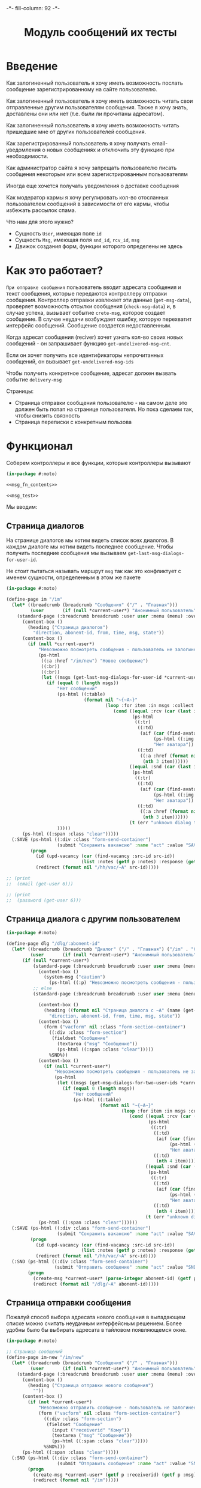 #+HTML_HEAD: -*- fill-column: 92 -*-

#+TITLE: Модуль сообщений их тесты

#+NAME:css
#+BEGIN_HTML
<link rel="stylesheet" type="text/css" href="css/css.css" />
#+END_HTML

* Введение

  Как залогиненный пользователь я хочу иметь возможность послать сообщение
  зарегистрированному на сайте пользователю.

  Как залогиненный пользователь я хочу иметь возможность читать свои отправленные другим
  пользователям сообщения. Также я хочу знать, доставлены они или нет (т.е. были ли
  прочитаны адресатом).

  Как залогиненный пользователь я хочу иметь возможность читать пришедшие мне от других
  пользователей сообщения.

  Как зарегистрированный пользователь я хочу получать email-уведомления о новых сообщениях
  и отключить эту функцию при необходимости.

  Как администратор сайта я хочу запрещать пользователю писать сообщения некоторым или всем
  зарегистрированным пользователям

  Иногда еще хочется получать уведомления о доставке сообщения

  Как модератор кармы я хочу регулировать кол-во отосланных пользователем сообщений в
  зависимости от его кармы, чтобы избежать рассылок спама.

  Что нам для этого нужно?
  - Сущность =User=, имеющая поле =id=
  - Сущность =Msg=, имеющая поля =snd_id=, =rcv_id=, =msg=
  - Движок создания форм, функции которого определены не здесь

* Как это работает?

  =При отправке сообщения= пользователь вводит адресата сообщения и текст сообщения, которые
  передаются контроллеру отправки сообщения. Контроллер отправки извлекает эти данные
  (=get-msg-data=), проверяет возможность отсылки сообщения (=check-msg-data=) и, в случае
  успеха, вызывает событие =crete-msg=, которое создает сообщение. В случае неудачи
  возбуждает ошибку, которую перехватит интерфейс сообщений. Сообщение создается
  недоставленным.

  Когда адресат сообщения (reciver) хочет узнать кол-во своих новых сообщений - он
  запрашивает функцию =get-undelivered-msg-cnt=.

  Если он хочет получить все идентификаторы непрочитанных сообщений, он вызывает
  =get-undelivered-msg-ids=

  Чтобы получить конкретное сообщение, адресат должен вызвать событие =delivery-msg=

  Страницы:
  - Страница отправки сообщения пользователю - на самом деле это должен быть попап на
    странице пользователя. Но пока сделаем так, чтобы снизить связность
  - Страница переписки с конкретным пользова

* Функционал

  Соберем контроллеры и все функции, которые контроллеры вызывают

  #+NAME: msg_fn
  #+BEGIN_SRC lisp :tangle src/mod/msg/msg.lisp :noweb tangle :exports code
    (in-package #:moto)

    <<msg_fn_contents>>

    <<msg_test>>
  #+END_SRC

  Мы вводим:

** Страница диалогов

   На странице диалогов мы хотим видеть список всех диалогов. В каждом диалоге мы хотим
   видеть последнее сообщение. Чтобы получить последние сообщения мы вызываем
   =get-last-msg-dialogs-for-user-id=.

   Не стоит пытаться называть маршрут =msg= так как это конфликтует с именем сущности,
   определенным в этом же пакете

   #+NAME: msg_fn_contents
   #+BEGIN_SRC lisp
     (in-package #:moto)

     (define-page im "/im"
       (let* ((breadcrumb (breadcrumb "Сообщения" ("/" . "Главная")))
              (user       (if (null *current-user*) "Анонимный пользователь" (name (get-user *current-user*)))))
         (standard-page (:breadcrumb breadcrumb :user user :menu (menu) :overlay (reg-overlay))
           (content-box ()
             (heading ("Страница диалогов")
               "direction, abonent-id, from, time, msg, state"))
           (content-box ()
             (if (null *current-user*)
                 "Невозможно посмотреть сообщения - пользователь не залогинен. <a href=\"/login\">Login</a>"
                 (ps-html
                  ((:a :href "/im/new") "Новое сообщение")
                  ((:br))
                  ((:br))
                  (let ((msgs (get-last-msg-dialogs-for-user-id *current-user*)))
                    (if (equal 0 (length msgs))
                        "Нет сообщений"
                        (ps-html ((:table)
                                  (format nil "~{~A~}"
                                          (loop :for item :in msgs :collect
                                             (cond ((equal :rcv (car (last item)))
                                                    (ps-html
                                                     ((:tr)
                                                      ((:td)
                                                       (aif (car (find-avatar :user-id (nth 1 item) :state ":ACTIVE"))
                                                            (ps-html ((:img :src (format nil "/ava/~A" (origin it)))))
                                                            "Нет аватара"))
                                                      ((:td)
                                                       ((:a :href (format nil "/dlg/~A" (nth 1 item)))
                                                        (nth 3 item))))))
                                                   ((equal :snd (car (last item)))
                                                    (ps-html
                                                     ((:tr)
                                                      ((:td)
                                                       (aif (car (find-avatar :user-id (nth 1 item) :state ":ACTIVE"))
                                                            (ps-html ((:img :src (format nil "/ava/~A" (origin it)))))
                                                            "Нет аватара"))
                                                      ((:td)
                                                       ((:a :href (format nil "/dlg/~A" (nth 1 item)))
                                                        (nth 3 item))))))
                                                   (t (err "unknown dialog type")))))))
                        )))))
           (ps-html ((:span :class "clear")))))
       (:SAVE (ps-html ((:div :class "form-send-container")
                        (submit "Сохранить вакансию" :name "act" :value "SAVE")))
              (progn
                (id (upd-vacancy (car (find-vacancy :src-id src-id))
                                 (list :notes (getf p :notes) :response (getf p :response))))
                (redirect (format nil "/hh/vac/~A" src-id)))))

     ;; (print
     ;;  (email (get-user 6)))

     ;; (print
     ;;  (password (get-user 6)))

   #+END_SRC

** Страница диалога с другим пользователем

   #+NAME: msg_fn_contents
   #+BEGIN_SRC lisp
     (in-package #:moto)

     (define-page dlg "/dlg/:abonent-id"
       (let* ((breadcrumb (breadcrumb "Диалог" ("/" . "Главная") ("/im" . "Сообщения")))
              (user       (if (null *current-user*) "Анонимный пользователь" (name (get-user *current-user*)))))
           (if (null *current-user*)
               (standard-page (:breadcrumb breadcrumb :user user :menu (menu) :overlay (reg-overlay))
                 (content-box ()
                   (system-msg ("caution")
                     (ps-html ((:p) "Невозможно посмотреть сообщения - пользователь не залогинен. <a href=\"/login\">Login</a>")))))
               ;; else
               (standard-page (:breadcrumb breadcrumb :user user :menu (menu) :overlay (reg-overlay))

                 (content-box ()
                   (heading ((format nil "Страница диалога с ~A" (name (get-user (parse-integer abonent-id)))))
                     "direction, abonent-id, from, time, msg, state"))
                 (content-box ()
                   (form ("vacform" nil :class "form-section-container")
                     ((:div :class "form-section")
                      (fieldset "Сообщение"
                        (textarea ("msg" "Сообщение"))
                        (ps-html ((:span :class "clear")))))
                     %SND%))
                 (content-box ()
                   (if (null *current-user*)
                       "Невозможно посмотреть сообщения - пользователь не залогинен. <a href=\"/login\">Login</a>"
                       (ps-html
                        (let ((msgs (get-msg-dialogs-for-two-user-ids *current-user* (parse-integer abonent-id))))
                          (if (equal 0 (length msgs))
                              "Нет сообщений"
                              (ps-html ((:table)
                                        (format nil "~{~A~}"
                                                (loop :for item :in msgs :collect
                                                   (cond ((equal :rcv (car (last item)))
                                                          (ps-html
                                                           ((:tr)
                                                            ((:td)
                                                             (aif (car (find-avatar :user-id (nth 3 item) :state ":ACTIVE"))
                                                                  (ps-html ((:img :src (format nil "/ava/~A" (origin it)))))
                                                                  "Нет аватара"))
                                                            ((:td)
                                                             (nth 4 item)))))
                                                         ((equal :snd (car (last item)))
                                                          (ps-html
                                                           ((:tr)
                                                            ((:td)
                                                             (aif (car (find-avatar :user-id (nth 3 item) :state ":ACTIVE"))
                                                                  (ps-html ((:img :src (format nil "/ava/~A" (origin it)))))
                                                                  "Нет аватара"))
                                                            ((:td)
                                                             (nth 4 item)))))
                                                         (t (err "unknown dialog type"))))))))))))
                 (ps-html ((:span :class "clear"))))))
       (:SAVE (ps-html ((:div :class "form-send-container")
                        (submit "Сохранить вакансию" :name "act" :value "SAVE")))
              (progn
                (id (upd-vacancy (car (find-vacancy :src-id src-id))
                                 (list :notes (getf p :notes) :response (getf p :response))))
                (redirect (format nil "/hh/vac/~A" src-id))))
       (:SND (ps-html ((:div :class "form-send-container")
                       (submit "Отправить сообщение" :name "act" :value "SND")))
             (progn
               (create-msg *current-user* (parse-integer abonent-id) (getf p :msg))
               (redirect (format nil "/dlg/~A" abonent-id)))))
   #+END_SRC

** Страница отправки сообщения

   Пожалуй способ выбора адресата нового сообщения в выпадающем списке
   можно считать неудачным интерфейсным решением. Более удобны было бы
   выбирать адресата в тайловом появляющемся окне.

   #+NAME: msg_fn_contents
   #+BEGIN_SRC lisp
     (in-package #:moto)

     ;; Страница сообщений
     (define-page im-new "/im/new"
       (let* ((breadcrumb (breadcrumb "Сообщения" ("/" . "Главная")))
              (user       (if (null *current-user*) "Анонимный пользователь" (name (get-user *current-user*)))))
         (standard-page (:breadcrumb breadcrumb :user user :menu (menu) :overlay (reg-overlay))
           (content-box ()
             (heading ("Страница отправки нового сообщения")
               ""))
           (content-box ()
             (if (not *current-user*)
                 "Невозможно отправить сообщение - пользователь не залогинен. <a href=\"/login\">Login</a>"
                 (form ("vacform" nil :class "form-section-container")
                   ((:div :class "form-section")
                    (fieldset "Сообщение"
                      (input ("receiverid" "Кому"))
                      (textarea ("msg" "Сообщение"))
                      (ps-html ((:span :class "clear")))))
                   %SND%)))
           (ps-html ((:span :class "clear")))))
       (:SND (ps-html ((:div :class "form-send-container")
                        (submit "Отправить сообщение" :name "act" :value "SND")))
             (progn
               (create-msg *current-user* (getf p :receiverid) (getf p :msg))
               (redirect (format nil "/im")))))
   #+END_SRC

** Событие отправки сообщения

   #+NAME: msg_fn_contents
   #+BEGIN_SRC lisp

     ;; Событие отправки сообщения
     (defun create-msg (snd-id rcv-id msg)
       (let ((msg-id (id (make-msg :snd-id snd-id :rcv-id rcv-id :msg msg :ts-create (get-universal-time) :ts-delivery 0))))
         (dbg "Создано сообщение: ~A" msg-id)
         ;; Делаем его недоставленным
         (upd-msg (get-msg msg-id) (list :state ":UNDELIVERED"))
         ;; Возвращаем msg-id
         msg-id))
   #+END_SRC

** Функция получения кол-ва непрочитанных сообщений

   Нужна чтобы указать кол-во сообщений в пункте меню "сообщения"

   #+NAME: msg_fn_contents
   #+BEGIN_SRC lisp

     ;; Функция получения кол-ва непрочитанных сообщений
     (defun get-undelivered-msg-cnt (rcv-id)
       (length (find-msg :rcv-id rcv-id :state ":UNDELIVERED")))
   #+END_SRC

** Функция получения идентификторов непрочитанных сообщений

   #+NAME: msg_fn_contents
   #+BEGIN_SRC lisp

     ;; Функция получения идентификторов непрочитанных сообщений
     (defun get-undelivered-msg-ids (snd-id rcv-id)
       (mapcar #'id (find-msg :snd-id snd-id :rcv-id rcv-id :state ":UNDELIVERED")))
   #+END_SRC

** Событие доставки сообщения

   Если сообщение ранее не доставлялось - делаем его доставленным

   #+NAME: msg_fn_contents
   #+BEGIN_SRC lisp

     ;; Функция получения идентификторов непрочитанных сообщений
     (defun delivery-msg (msg-id)
       (let ((msg (get-msg msg-id)))
         (if (equal ":UNDELIVERED" (state msg))
             (takt (get-msg msg-id) :delivered))
         msg))

   #+END_SRC

** Функция получения последних сообщений диалогов для данного пользователя

   #+NAME: msg_fn_contents
   #+BEGIN_SRC lisp
     (in-package #:moto)

     ;; Функция получения всех идентификаторов сообщений для данного пользователя
     (defun get-last-msg-dialogs-for-user-id (user-id)
       (with-connection *db-spec*
         (let* ((res-snd)
                (res-rcv)
                ;; Получим идентификторы всех, кто нам писал, по ним получим последнее написанное ими сообщение
                (snd (loop :for sndr :in  (query (:select :snd-id :distinct :from 'msg :where (:= :rcv-id user-id))) :collect
                        (query (:limit (:order-by
                                        (:select :id :snd-id :ts-create :msg :state
                                                 :from 'msg :where (:and (:= :rcv-id user-id)
                                                                         (:= :snd-id (car sndr))))
                                        (:desc :ts-create))
                                       1))))
                ;; Получим идентификторы всех, кому мы писали, по ним получим последнее написанное нами сообщение
                (rcv (loop :for rcvr :in  (query (:select :rcv-id :distinct :from 'msg :where (:= :snd-id user-id))) :collect
                        (query (:limit (:order-by
                                        (:select :id :rcv-id :ts-create :msg :state
                                                 :from 'msg :where (:and (:= :snd-id user-id)
                                                                         (:= :rcv-id (car rcvr))))
                                        (:desc :ts-create))
                                       1)))))
           ;; Проходим по тем последним сообщениям, что присланы нам
           (loop :for item :in snd :do
              ;; (dbg "~%:~A" item)
              ;; Проверяем, есть ли сообщение к этому абоненту в списке последних сообщений которые мы послали
              (aif (find (cadar item) rcv :key #'cadar)
                   ;; Если есть, то...
                   (progn
                     ;; (dbg "~%:Y: ~A - ~A" (caddar item) (caddar it))
                     ;; Смотрим, какое сообщение свежее
                     (if (> (caddar item) (caddar it))
                         ;; Если более позднее то, что нам прислали, то
                         ;; отправляем его в res-snd
                         (progn (setf res-snd (append res-snd (list item)))
                                ;; (dbg "~%|YY|res-snd: ~A" res-snd)
                                )
                         ;; Если то, что послали мы, то оправляем его в res-rcv и удаляем из rcv - останутся только неспаренные
                         (progn (setf res-rcv (append res-rcv (list it)))
                                ;; (dbg "~%|NN|res-rcv: ~A" res-rcv)
                                (setf rcv (remove it rcv)))))
                   ;; Если нет, то
                   (progn
                     ;; Результат отправляем то что есть в res-snd
                     (setf res-snd (append res-snd (list item)))
                     ;; (dbg "~%|N|res-snd: ~A" res-snd)
                     )))
           ;; Добавляем к res-rcv неспаренные остатки из rcv
           (setf res-rcv (append res-rcv rcv))
           ;; Добавим направление
           (setf res-rcv (mapcar #'(lambda (x)
                                     (append (car x) (list :rcv)))
                                 res-rcv))
           (setf res-snd (mapcar #'(lambda (x)
                                     (append (car x) (list :snd)))
                                 res-snd))
           ;; Объединим res-rcv и res-snd и отсортируем
           (sort
            (append res-snd res-rcv)
            #'(lambda (a b)
                (> (caddr a) (caddr b)))))))

     ;; (get-last-msg-dialogs-for-user-id 2)
   #+END_SRC

** Функция получения последних сообщений диалогов для пары  пользователей

   #+NAME: msg_fn_contents
   #+BEGIN_SRC lisp
     (in-package #:moto)

     (defun get-msg-dialogs-for-two-user-ids (user-id-one user-id-two)
       (mapcar #'(lambda (x)
                   (if (equal user-id-one (cadr x))
                       (append x `(:snd))
                       (append x `(:rcv))))
               (with-connection *db-spec*
                 (query (:order-by
                         (:select :id :rcv-id :ts-create :snd-id :msg :state
                                  :from 'msg :where (:or (:and (:= :rcv-id user-id-one) (:= :snd-id user-id-two))
                                                         (:and (:= :rcv-id user-id-two) (:= :snd-id user-id-one))))
                         (:desc :ts-create))))))
   #+END_SRC
** Функция отображения одного сообщения в списке сообщений

   #+NAME: msg_fn_contents
   #+BEGIN_SRC lisp
     (in-package #:moto)

     ;; Функция отображения одного сообщения в списке сообщений
     (defun show-msg-id (msg-id)
       (format nil "<div>~A</div>"
               (msg (get-msg msg-id))))
   #+END_SRC

* Тесты

  Теперь у нас есть весь необходимый функционал, для работы авторизации. Мы можем его
  протестировать, для этого сформируем тест:

  #+NAME: msg_test
  #+BEGIN_SRC lisp

    ;; Тестируем сообщения
    (defun msg-test ()
      <<msg_test_contents>>
      (dbg "passed: msg-test~%"))
    (msg-test)
  #+END_SRC

  #+NAME: msg_test_contents
  #+BEGIN_SRC lisp
    (in-package #:moto)

    ;; Зарегистрируем четырех пользователей
    ;; (let ((alice (create-user "alice" "aXJAVtBT" "alice@mail.com"))
    ;;       (bob   (create-user "bob"   "pDa84LAh" "bob@mail.com"))
    ;;       (carol (create-user "carol" "zDgjGus7" "carol@mail.com"))
    ;;       (dave  (create-user "dave"  "6zt5GmvE" "dave@mail.com")))
    ;;   ;; Пусть Алиса пошлет Бобу сообщение
    ;;   (let* ((test-msg "Привет, Боб, это Алиса!")
    ;;          (msg-id (create-msg alice bob test-msg)))
    ;;     ;; Проверим, что сообщение существует
    ;;     (assert (get-msg msg-id))
    ;;     ;; Проверим, что оно находится в статусе "недоставлено"
    ;;     (assert (equal ":UNDELIVERED" (state (get-msg msg-id))))
    ;;     ;; Пусть второй пользователь запросит кол-во непрочитанных сообщений
    ;;     (let ((undelivered-msg-cnt (get-undelivered-msg-cnt bob)))
    ;;       ;; Проверим, что там одно непрочитанное сообщение
    ;;       (assert (equal 1 undelivered-msg-cnt))
    ;;       ;; Пусть второй пользователь запросит идентификаторы всех своих непрочитанных сообщений
    ;;       (let ((undelivered-msg-ids (get-undelivered-msg-ids alice bob)))
    ;;         ;; Проверим, что в списке идентификторов непрочитанных сообщений один элемент
    ;;         (assert (equal 1 (length undelivered-msg-ids)))
    ;;         ;; Получим это сообщение
    ;;         (let* ((read-msg-id (car undelivered-msg-ids))
    ;;                (read-msg (delivery-msg read-msg-id)))
    ;;           ;; Проверим, что это именно то сообщение, которое послал первый пользователь
    ;;           (assert (equal test-msg (msg read-msg)))
    ;;           ;; Проверим, что сообщение теперь доставлено
    ;;           (assert (equal ":DELIVERED" (state (get-msg read-msg-id))))))))
    ;;   ;; Пусть Боб ответит Алисе и напишет Кэрол
    ;;   (sleep 1)
    ;;   (let* ((reply-bob-to-alice "Здравствуй, Алиса, я получил твое письмо. Я напишу Кэрол что ты нашла меня")
    ;;          (reply-bob-to-alice-id (create-msg bob alice reply-bob-to-alice)))
    ;;     (sleep 1)
    ;;     (let* ((msg-bob-to-carol "Кэрол, передаю привет от Алисы. Боб.")
    ;;            (msg-bob-to-carol-id (create-msg bob carol msg-bob-to-carol)))
    ;;       (sleep 1)
    ;;       ;; Пусть Дэйв напишет Бобу
    ;;       (let* ((msg-dave-to-bob "Привет, Боб, я хочу добавить тебя в друзья")
    ;;              (msg-dave-to-bob-id (create-msg dave bob msg-dave-to-bob)))
    ;;         ;; Получим последние диалоги Боба
    ;;         (let ((last-dialogs (get-last-msg-dialogs-for-user-id bob)))
    ;;           ;; (dbg "~%~A" (bprint last-dialogs))
    ;;           ;; Проверим, что в имеем три диалога
    ;;           (assert (equal 3 (length last-dialogs)))
    ;;           ;; Проверим, что сообщения правильно упорядочены
    ;;           (assert (equal (list msg-dave-to-bob-id
    ;;                                msg-bob-to-carol-id
    ;;                                reply-bob-to-alice-id)
    ;;                          (mapcar #'car last-dialogs)))))))
    ;;   (logout-user dave)
    ;;   (logout-user carol)
    ;;   (logout-user bob)
    ;;   (logout-user alice))
  #+END_SRC
